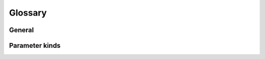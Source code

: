 ========
Glossary
========

General
=======

.. glossary::

    callable
        A :term:`callable` is a Python object that receives arguments and returns a result.
        Typical examples are **builtin functions** (like :func:`sorted`), **lambda functions**, **traditional functions**, and **class instances** that implement a :meth:`~object.__call__` method.

    parameter
        A :term:`parameter` is the atomic unit of a signature.
        At minimum it has a ``name`` and a :term:`kind <parameter kind>`.
        The native Python implementation is :class:`inspect.Parameter` and allows for additional attributes ``default`` and ``type``.
        The ``forge`` implementation is available at :class:`forge.FParameter`.

    parameter kind
        A parameter's :term:`kind <parameter kind>` determines its position in a signature, and how arguments to the :term:`callable` are mapped.
        There are five kinds of parameters: :term:`positional-only`, :term:`positional-or-keyword`, :term:`var-positional`, :term:`keyword-only` and :term:`var-keyword`.

    signature
        A :term:`signature` is the interface of a function.
        It contains zero or more :term:`parameters <parameter>`, and optionally a ``return-type`` annotation.
        The native Python implementation is :class:`inspect.Signature`.
        The ``forge`` implementation is available at :class:`forge.FSignature`.

    variadic parameter
        A :term:`variadict parameter` is a :term:`parameter` that accepts one or more :term:`parameters <parameter>`.
        There are two types: the :term:`var-positional` :term:`parameter` (traditionally named ``args``) and the :term:`var-keyword` :term:`parameter` (traditionally named ``kwargs``).


Parameter kinds
===============

.. glossary::

    positional-only
        A :term:`kind <parameter kind>` of :term:`parameter` that can only receive an unnamed argument.
        It is defined canonically as :attr:`inspect.Parameter.POSITIONAL_ONLY`, and is publicly available in ``forge`` as :paramref:`forge.FParameter.POSITIONAL_ONLY`.

        They are followed by :term:`positional-or-keyword`, :term:`var-positional`, :term:`keyword-only` and :term:`var-keyword` :term:`parameters <parameter>`.
        :term:`positional-only` parameters are distinguishable as they are followed by a slash (``/``).

        Consider the builtin function :func:`pow` – with three :term:`positional-only` :term:`parameters <parameter>`: ``x``, ``y``, and ``z``:

        .. code-block:: python

            >>> help(pow)
            Help on built-in function pow in module builtins:

            pow(x, y, z=None, /)
                Equivalent to x**y (with two arguments) or x**y % z (with three arguments)

                Some types, such as ints, are able to use a more efficient algorithm when invoked using the three argument form.
            >>> pow(2, 2)
            4
            >>> pow(x=2, y=2)
            TypeError: pow() takes no keyword arguments

        .. note::

            There is currently no way to compose a function with a :term:`positional-only` parameter in Python without diving deep into the internals of Python, or using a library like ``forge``.
            Without diving into the deep internals of Python and without using ``forge``, users are unable to write functions with :term:`positional-only` parameters.
            However, as demonstrated above, some builtin functions (such as :func:`pow`) have them.

            Writing functions with :term:`positional-only` parameters is proposed in :pep:`570`.

    positional-or-keyword
        A :term:`kind <parameter kind>` of :term:`parameter` that can receive either named or unnamed arguments.
        It is defined canonically as :attr:`inspect.Parameter.POSITIONAL_OR_KEYWORD`, and is publicly available in ``forge`` as :paramref:`forge.FParameter.POSITIONAL_OR_KEYWORD`.

        In function signatures, :term:`positional-or-keyword` :term:`parameters <parameter>` follow :term:`positional-only` :term:`parameters <parameter>`.
        They are followed by :term:`var-positional`, :term:`keyword-only` and :term:`var-keyword` :term:`parameters <parameter>`.
        :term:`positional-or-keyword` parameters are distinguishable as they are separated from :term:`positional-only` :term:`parameters <parameter>` by a slash (``/``).

        Consider the function :func:`isequal` which has two :term:`positional-or-keyword` :term:`parameters <parameter>`: ``a`` and ``b``:

        .. code-block:: python

            >>> def isequal(a, b):
            ...     return a == b
            >>> isequal(1, 1):
            True
            >>> isequal(a=1, b=2):
            False

    var-positional
        A :term:`kind <parameter kind>` of :term:`parameter` that receives unnamed arguments that are not associated with a :term:`positional-only` or :term:`positional-or-keyword` :term:`parameter`.
        It is defined canonically as :attr:`inspect.Parameter.VAR_POSITIONAL`, and is publicly available in ``forge`` as :paramref:`forge.FParameter.VAR_POSITIONAL`.

        In function signatures, the :term:`var-positional` :term:`parameter` follows :term:`positional-only` and :term:`positional-or-keyword` :term:`parameters <parameter>`.
        They are followed by :term:`keyword-only` and :term:`var-keyword` :term:`parameters <parameter>`.
        :term:`var-positional` parameters are distinguishable as their parameter name is prefixed by an asterisk (e.g. ``*args``).

        Consider the stdlib function :func:`os.path.join` which has the :term:`var-positional` :term:`parameter` ``p``:

        .. code-block:: python

            >>> import os
            >>> help(os.path.join)
            join(a, *p)
                Join two or more pathname components, inserting '/' as needed.
                If any component is an absolute path, all previous path components will be discarded.
                An empty last part will result in a path that ends with a separator.

            >>> os.path.join('/', 'users', 'jack', 'media')
            '/users/jack/media'

    keyword-only
        A :term:`kind <parameter kind>` of :term:`parameter` that can only receive a named argument.
        It is defined canonically as :attr:`inspect.Parameter.KEYWORD_ONLY`, and is publicly available in ``forge`` as :paramref:`forge.FParameter.KEYWORD_ONLY`.

        In function signatures, :term:`keyword-only` :term:`parameters <parameter>` follow :term:`positional-only`, :term:`positional-or-keyword` and :term:`var-positional` :term:`parameters <parameter>`.
        They are followed by the :term:`var-keyword` :term:`parameter`.
        :term:`keyword-only` parameters are distinguishable as they follow either an asterisk (``*``) or a :term:`var-positional` :term:`parameter` with an asterisk preceding its name (e.g. ``*args``).

        Consider the function :func:`compare` – with a :term:`keyword-only` :term:`parameter` ``key``:

        .. code-block:: python

            >>> def compare(a, b, *, key=None):
            ...     if key:
            ...         return a[key] == b[key]
            ...     return a == b
            >>> compare({'x': 1, 'y':2}, {'x': 1, 'y': 3})
            False
            >>> compare({'x': 1, 'y':2}, {'x': 1, 'y': 3}, key='x')
            True
            >>> compare({'x': 1, 'y':2}, {'x': 1, 'y': 3}, 'x')
            TypeError: compare() takes 2 positional arguments but 3 were given

        .. note::

            Writing functions with :term:`keyword-only` parameters was proposed in :pep:`3102` and accepted in April, 2006.


    var-keyword
        A :term:`kind <parameter kind>` of :term:`parameter` that receives named arguments that are not associated with a :term:`positional-or-keyword` or :term:`keyword-only` :term:`parameter`.
        It is defined canonically as :attr:`inspect.Parameter.VAR_KEYWORD`, and is publicly available in ``forge`` as :paramref:`forge.FParameter.VAR_KEYWORD`.

        In function signatures, the :term:`var-keyword` :term:`parameter` follows :term:`positional-only`, :term:`positional-or-keyword`, :term:`var-positional`, and :term:`keyword-only` :term:`parameters <parameter>`.
        It is distinguished with two asterisks that precedes the name.
        :term:`var-keyword` parameters are distinguishable as their parameter name is prefixed by two asterisks (e.g. ``**kwargs``).

        Consider the :class:`types.SimpleNamespace` constructor which takes only the :term:`var-keyword` parameter ``kwargs``:

        .. code-block:: python

            >>> from types import SimpleNamespace
            >>> help(SimpleNamespace)
            class SimpleNamespace(builtins.object)
            |  A simple attribute-based namespace.
            |
            |  SimpleNamespace(**kwargs)
            |  ...
            >>> SimpleNamespace(a=1, b=2, c=3)
            namespace(a=1, b=2, c=3)
